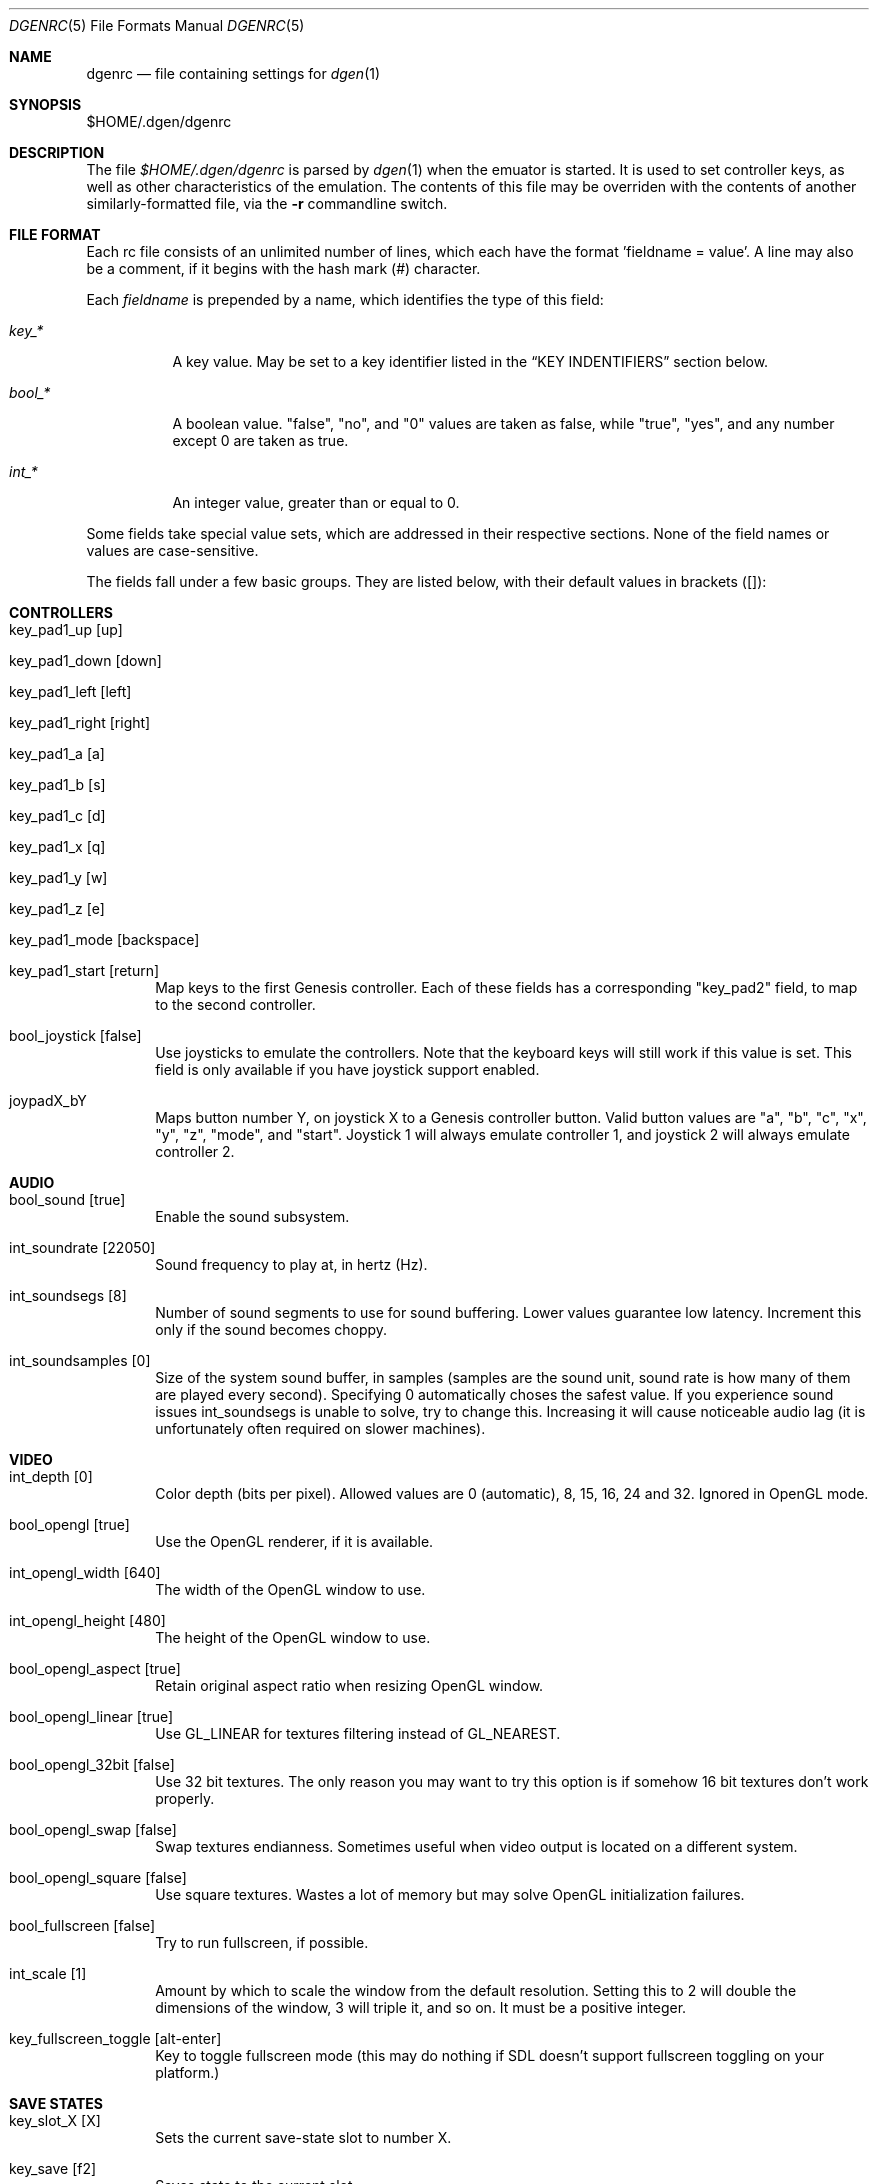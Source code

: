 .Dd January 24, 2012
.Dt DGENRC 5
.Os
.Sh NAME
.Nm dgenrc
.Nd file containing settings for
.Xr dgen 1
.Sh SYNOPSIS
$HOME/.dgen/dgenrc
.Sh DESCRIPTION
The file
.Pa $HOME/.dgen/dgenrc
is parsed by
.Xr dgen 1
when the emuator is started. It is used to set controller keys, as well as other
characteristics of the emulation. The contents of this file may be overriden
with the contents of another similarly-formatted file, via the
.Fl r
commandline switch.
.Sh FILE FORMAT
Each rc file consists of an unlimited number of lines, which each have the
format 'fieldname = value'. A line may also be a comment, if it begins with the
hash mark (#) character.
.Pp
Each
.Ar fieldname
is prepended by a name, which identifies the type of this field:
.Bl -tag -width bool_*
.It Ar key_*
A key value. May be set to a key identifier listed in the
.Sx KEY INDENTIFIERS
section below.
.It Ar bool_*
A boolean value. "false", "no", and "0" values are taken as false, while
"true", "yes", and any number except 0 are taken as true.
.It Ar int_*
An integer value, greater than or equal to 0.
.El
.Pp
Some fields take special value sets, which are addressed in their respective
sections. None of the field names or values are case-sensitive.
.Pp
The fields fall under a few basic groups. They are listed below, with their
default values in brackets ([]):
.Sh CONTROLLERS
.Bl -tag -width xxxx
.It key_pad1_up [up]
.It key_pad1_down [down]
.It key_pad1_left [left]
.It key_pad1_right [right]
.It key_pad1_a [a]
.It key_pad1_b [s]
.It key_pad1_c [d]
.It key_pad1_x [q]
.It key_pad1_y [w]
.It key_pad1_z [e]
.It key_pad1_mode [backspace]
.It key_pad1_start [return]
Map keys to the first Genesis controller. Each of these fields has a
corresponding "key_pad2" field, to map to the second controller.
.It bool_joystick [false]
Use joysticks to emulate the controllers. Note that the keyboard keys will
still work if this value is set. This field is only available if you have
joystick support enabled.
.It joypadX_bY
Maps button number Y, on joystick X to a Genesis controller button. Valid
button values are "a", "b", "c", "x", "y", "z", "mode", and "start". Joystick
1 will always emulate controller 1, and joystick 2 will always emulate
controller 2.
.El
.Sh AUDIO
.Bl -tag -width xxxx
.It bool_sound [true]
Enable the sound subsystem.
.It int_soundrate [22050]
Sound frequency to play at, in hertz (Hz).
.It int_soundsegs [8]
Number of sound segments to use for sound buffering. Lower values guarantee
low latency. Increment this only if the sound becomes choppy.
.It int_soundsamples [0]
Size of the system sound buffer, in samples (samples are the sound unit, sound
rate is how many of them are played every second). Specifying 0 automatically
choses the safest value. If you experience sound issues int_soundsegs is
unable to solve, try to change this. Increasing it will cause noticeable audio
lag (it is unfortunately often required on slower machines).
.El
.Sh VIDEO
.Bl -tag -width xxxx
.It int_depth [0]
Color depth (bits per pixel). Allowed values are 0 (automatic), 8, 15, 16, 24
and 32. Ignored in OpenGL mode.
.It bool_opengl [true]
Use the OpenGL renderer, if it is available.
.It int_opengl_width [640]
The width of the OpenGL window to use.
.It int_opengl_height [480]
The height of the OpenGL window to use.
.It bool_opengl_aspect [true]
Retain original aspect ratio when resizing OpenGL window.
.It bool_opengl_linear [true]
Use GL_LINEAR for textures filtering instead of GL_NEAREST.
.It bool_opengl_32bit [false]
Use 32 bit textures. The only reason you may want to try this option is if
somehow 16 bit textures don't work properly.
.It bool_opengl_swap [false]
Swap textures endianness. Sometimes useful when video output is located on a
different system.
.It bool_opengl_square [false]
Use square textures. Wastes a lot of memory but may solve OpenGL
initialization failures.
.It bool_fullscreen [false]
Try to run fullscreen, if possible.
.It int_scale [1]
Amount by which to scale the window from the default resolution. Setting this
to 2 will double the dimensions of the window, 3 will triple it, and so on. It
must be a positive integer.
.It key_fullscreen_toggle [alt-enter]
Key to toggle fullscreen mode (this may do nothing if SDL doesn't support
fullscreen toggling on your platform.)
.El
.Sh SAVE STATES
.Bl -tag -width xxxx
.It key_slot_X [X]
Sets the current save-state slot to number X.
.It key_save [f2]
Saves state to the current slot.
.It key_load [f3]
Loads state from the current slot.
.El
.Sh MISCELLANEOUS KEYS
.Bl -tag -width xxxx
.It key_fix_checksum [f1]
Fixes the checksum value. Some older games will freeze with a red screen if
the ROM has been hacked or modified with Game Genie codes. If it does, pressing
this, and resetting should fix the problem.
.It key_quit [escape]
Exit DGen.
.It key_craptv_toggle [f5]
Toggles Crap-TV image filters. These filters aren't available in 8 bpp mode.
.It key_scaling_toggle [f6]
Toggles scaling algorithms. See scaling_startup below.
.It key_reset [tab]
Restart the Genesis emulation.
.It key_cpu_toggle [f11]
Switch CPU emulators. The x86 assembly CPU emulator StarScream is fast, but
has glitches which affect a few games. Switching to the slower Musashi core
will fix these problems, at a speed penalty.
.It key_z80_toggle [f10]
Switch Z80 emulators. MZ80 is a bit faster than CZ80, particularly in its
assembly version (only available for x86), but CZ80 works with more
games. This key can also disable Z80 emulation.
.It key_stop [z]
Pause emulation, so you can concentrate on real life for a few seconds. :)
.It key_game_genie [f9]
Enter a Game Genie or Hex code. This key also works in stopped mode.
.It key_screenshot [f12]
Take a screenshot. Not available in 8 bpp mode.
.El
.Sh PREFERENCES
.Bl -tag -width xxxx
.It emu_m68k_startup [musa]
Useful when both Musashi and StarScream are compiled-in. This option selects
the default emulator to use ("musa" for Musashi, "star" for StarScream, "none"
for neither). See key_cpu_toggle.
.It emu_z80_startup [cz80]
Useful when both CZ80 and MZ80 are compiled-in. This option selects the
default emulator to use ("cz80", "mz80" or "none", if you want to disable it
altogether). See key_z80_toggle.
.It bool_autoload [false]
Automatically load the saved state from slot 0 when DGen starts.
.It bool_autosave [false]
Automatically save the saved state to slot 0 upon exit. Setting both of these
fields true, you can exit DGen, and automatically start a game where you left
off when you start it again.
.It bool_frameskip [true]
Automatically skip frames, when it is necessary to maintain proper emulation
speed. You may want to disable sound or set int_nice to a nonzero
value when setting this to false.
.It int_nice [0]
If set to a non-zero value, DGen will call
.Xr usleep 3
with the specified parameter
after rendering each frame. This will slow the program down (if it is running
too fast on your computer), and allow the operating system to reclaim some
CPU time.
.It ctv_craptv_startup [off]
CTV filter to use by default. Available filters are "blur", "scanline"
and "interlace".
.It scaling_startup [default]
Scaling algorithm to use when (int_scale > 1). Available algorithms are
"default" and "hqx".
Algorithms other than "default" may not work for all possible depths
and int_scale values. They are also more CPU-intensive but it's
usually worthwhile.
.It bool_show_carthead [false]
Show cartridge header info at startup.
.El
.Sh EXAMPLES
See the file "sample.dgenrc" in the DGen/SDL distribution.
.Sh KEY IDENTIFIERS
A key identifier can have the prefixes "shift-", "ctrl-", "alt-" and "meta-",
or any combination thereof, to require that the specified modifier be pressed
in combination with the key. For example, the identifier "alt-enter" would
correspond to holding down the Alt key while pressing Enter.
.Pp
The numbers "0" through "9" ("kp_0" through "kp_9" for the numeric keypad),
letters "A" through "Z", and function keys "F1" through "F12" map to their key
equivalents.
In addition, the following identifiers map to their similarly-labeled key
counterparts. Identifiers on the same line map to the same key:
.Bd -literal -offset indent
escape
backspace
tab
capslock	caps_lock
lshift		shift_l
rshift		shift_r
lctrl		ctrl_l
lmeta		meta_l
lalt		alt_l
ralt		alt_r
rmeta		meta_r
rctrl		ctrl_r
return		enter
space

scrollock	scroll_lock
numlock		num_lock

insert
home
page_up		pageup
delete
end
page_down	pagedown
left
right
up
down

kp_home
kp_up
kp_pageup	kp_page_up
kp_left
kp_right
kp_end
kp_down
kp_pagedown	kp_page_down
kp_insert
kp_delete	kp_period

kp_enter
kp_divide
kp_minus
kp_multiply
kp_plus

`	~
-	_
=	+
\\	|
[	{
]	}
:	;
\'	"
,	<
\&.	>
/	?
.Ed
.Sh SEE ALSO
.Xr dgen 1
.Sh AUTHORS
This manual page was written by
.An Joe Groff Aq joe@pknet.com .
.An Updated by zamaz Aq zamaz@users.sourceforge.net .
